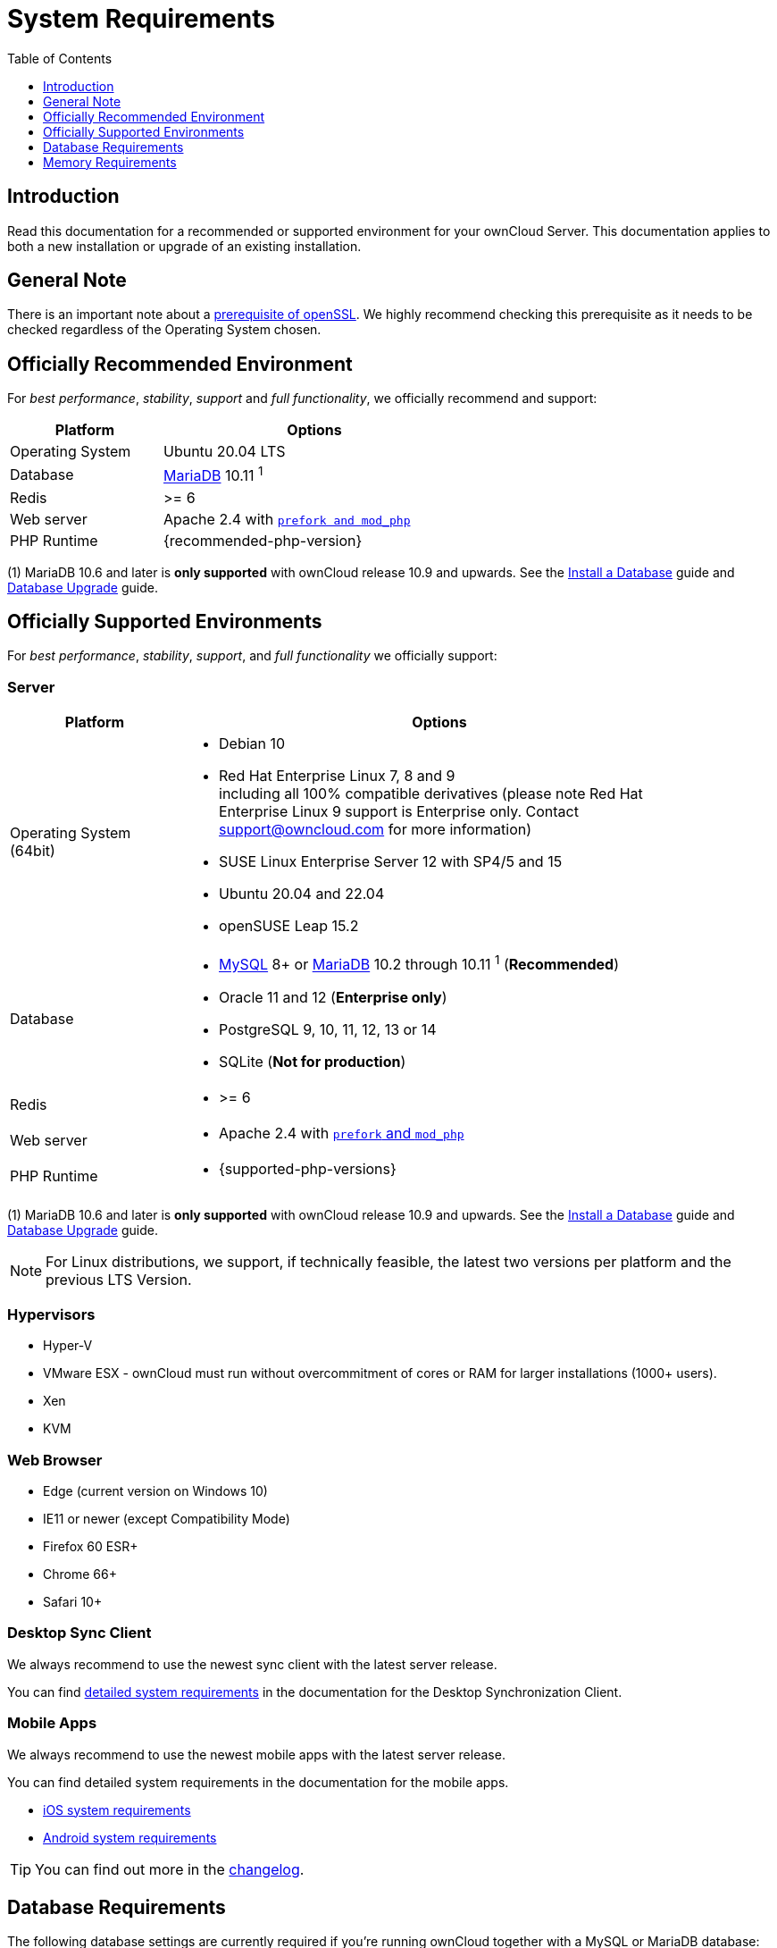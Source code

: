 = System Requirements
:toc: right
:toclevels: 1
:ppa-guide-url: https://itsfoss.com/ppa-guide/
:desktop-system-requirements-url: https://doc.owncloud.com/desktop/installing.html#system-requirements
:ios-system-requirements-url: https://doc.owncloud.com/ios-app/ios_faq.html
:android-system-requirements-url: https://doc.owncloud.com/android/faq.html

:description: Read this documentation for a recommended or supported environment for your ownCloud Server. This documentation applies to both a new installation or upgrade of an existing installation.

== Introduction

{description}

== General Note

There is an important note about a xref:installation/manual_installation/manual_installation_prerequisites.adoc#openssl-version[prerequisite of openSSL]. We highly recommend checking this prerequisite as it needs to be checked regardless of the Operating System chosen.

== Officially Recommended Environment

For _best performance_, _stability_, _support_ and _full functionality_, we officially recommend and support:

[width="60%"cols="30%,60%a",options="header"]
|===
| Platform
| Options

| Operating System
| Ubuntu 20.04 LTS

| Database
| xref:#database-requirements[MariaDB] 10.11 ^1^

| Redis
| >= 6

| Web server
| Apache 2.4 with xref:installation/manual_installation/manual_installation.adoc#configure-the-web-server[`prefork and mod_php`]

| PHP Runtime
| {recommended-php-version}
|===

(1) MariaDB 10.6 and later is *only supported* with ownCloud release 10.9 and upwards. See the xref:installation/manual_installation/manual_installation.adoc#install-a-database[Install a Database] guide and xref:maintenance/upgrading/database_upgrade.adoc[Database Upgrade] guide.

== Officially Supported Environments

For _best performance_, _stability_, _support_, and _full functionality_ we officially support:

=== Server

[width="90%"cols=".^ 30%,90%a",options="header"]
|===
| Platform
| Options

| Operating System (64bit)
| * Debian 10
* Red Hat Enterprise Linux 7, 8 and 9 +
including all 100% compatible derivatives (please note Red Hat Enterprise Linux 9 support is Enterprise only. Contact support@owncloud.com for more information)
* SUSE Linux Enterprise Server 12 with SP4/5 and 15
* Ubuntu 20.04 and 22.04
* openSUSE Leap 15.2

| Database
| * xref:#database-requirements[MySQL] 8+ or xref:#database-requirements[MariaDB] 10.2 through 10.11 ^1^ (*Recommended*)
* Oracle 11 and 12 (*Enterprise only*)
* PostgreSQL 9, 10, 11, 12, 13 or 14
* SQLite (*Not for production*)

| Redis
| * >= 6

|Web server
|* Apache 2.4 with xref:installation/manual_installation/manual_installation.adoc#configure-the-web-server[`prefork` and `mod_php`]

| PHP Runtime
|* {supported-php-versions}
|===

(1) MariaDB 10.6 and later is *only supported* with ownCloud release 10.9 and upwards. See the xref:installation/manual_installation/manual_installation.adoc#install-a-database[Install a Database] guide and xref:maintenance/upgrading/database_upgrade.adoc[Database Upgrade] guide.

[NOTE]
====
For Linux distributions, we support, if technically feasible, the latest two versions per platform and the previous LTS Version.
====

=== Hypervisors

* Hyper-V
* VMware ESX - ownCloud must run without overcommitment of cores or RAM for larger installations (1000+ users).
* Xen
* KVM

=== Web Browser

* Edge (current version on Windows 10)
* IE11 or newer (except Compatibility Mode)
* Firefox 60 ESR+
* Chrome 66+
* Safari 10+

=== Desktop Sync Client

We always recommend to use the newest sync client with the latest server release.

You can find {desktop-system-requirements-url}[detailed system requirements] in the documentation for the Desktop Synchronization Client.

=== Mobile Apps

We always recommend to use the newest mobile apps with the latest server release.

You can find detailed system requirements in the documentation for the mobile apps.

* {ios-system-requirements-url}[iOS system requirements]
* {android-system-requirements-url}[Android system requirements]

[TIP]
====
You can find out more in the https://owncloud.com/changelog[changelog].
====

== Database Requirements

The following database settings are currently required if you’re running ownCloud together with a MySQL or MariaDB database:

* Disabled or `BINLOG_FORMAT = MIXED` or `BINLOG_FORMAT = ROW` configured Binary Logging (See: xref:configuration/database/linux_database_configuration.adoc#mysql-mariadb[MySQL / MariaDB with Binary Logging Enabled])
* InnoDB storage engine (The MyISAM storage engine is *not supported*, see:
xref:configuration/database/linux_database_configuration.adoc#mysql-mariadb[MySQL / MariaDB storage engine])
* `READ COMMITTED` transaction isolation level (See:
xref:configuration/database/linux_database_configuration.adoc#set-read-committed-as-the-transaction-isolation-level[MySQL / MariaDB `READ COMMITTED` transaction isolation level])

== Memory Requirements

Memory requirements for running an ownCloud server are greatly variable, depending on the numbers of users and files, and volume of server activity. ownCloud officially requires a minimum of 128MB RAM.
But, we recommend a minimum of 512MB.
